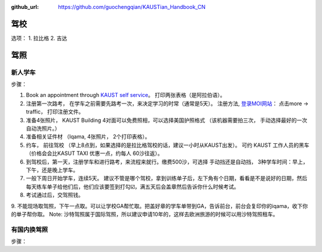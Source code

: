 :github_url: https://github.com/guochengqian/KAUSTian_Handbook_CN

驾校
======

选项：
1. 拉比格
2. 吉达


驾照
======

新人学车
-------

步骤：   

1. Book an appointment through `KAUST self service <https://ga.kaust.edu.sa/ga/service-details/government-affair/motor-vehicle-services/vehicle-driving-license-issue>`_。 打印两张表格（是阿拉伯语）。 
2. 注册第一次路考， 在学车之前需要先路考一次，来决定学习的时常（通常是5天）。 注册方法, `登录MOI网站 <https://www.moi.gov.sa/wps/portal>`_： 点击more -> traffic， 打印注册文件。 
3. 准备4张照片， KAUST Building 4对面可以免费照相，可以选择美国护照格式 （该机器需要拍三次， 手动选择最好的一次 自动洗照片。）
4. 准备相关证件材 （Iqama, 4张照片， 2个打印表格）。  
5. 约车， 前往驾校 （早上8点到，如果选择的是拉比格驾校的话，建议一小时从KAUST出发）。 可约 KAUST 工作人员的黑车 （价格会会比KASUT TAXI 优惠一点，约每人 60沙往返）。 
6. 到驾校后，第一天，注册学车和进行路考，来流程来就行。缴费500沙，可选择 手动挡还是自动挡， 3种学车时间：早上， 下午，还是晚上学车。 
7. 一般下周日开始学车，连续5天。 建议不管是哪个驾校，拿到训练单子后，左下角有个日期，看看是不是说好的日期，然后每天练车单子给他们后，他们应该要签到打勾☑️，满五天后会盖章然后告诉你什么时候考试。 
8. 考试通过后，交驾照钱。 
9. 不能现场取驾照，下午一点取。可以让学校GA帮忙取。把盖好章的学车单带到GA，告诉前台，前台会复印你的iqama，收下你的单子帮你取。
Note: 沙特驾照属于国际驾照，所以建议申请10年的，这样去欧洲旅游的时候可以用沙特驾照租车。  

有国内换驾照
--------

步骤：





